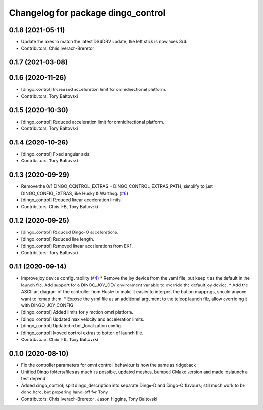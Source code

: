 ^^^^^^^^^^^^^^^^^^^^^^^^^^^^^^^^^^^
Changelog for package dingo_control
^^^^^^^^^^^^^^^^^^^^^^^^^^^^^^^^^^^

0.1.8 (2021-05-11)
------------------
* Update the axes to match the latest DS4DRV update; the left stick is now axes 3/4.
* Contributors: Chris Iverach-Brereton

0.1.7 (2021-03-08)
------------------

0.1.6 (2020-11-26)
------------------
* [dingo_control] Increased acceleration limit for omnidirectional platform.
* Contributors: Tony Baltovski

0.1.5 (2020-10-30)
------------------
* [dingo_control] Reduced acceleration limit for omnidirectional platform.
* Contributors: Tony Baltovski

0.1.4 (2020-10-26)
------------------
* [dingo_control] Fixed angular axis.
* Contributors: Tony Baltovski

0.1.3 (2020-09-29)
------------------
* Remove the 0/1 DINGO_CONTROL_EXTRAS + DINGO_CONTROL_EXTRAS_PATH, simplify to just DINGO_CONFIG_EXTRAS, like Husky & Warthog. (`#6 <https://github.com/dingo-cpr/dingo/issues/6>`_)
* [dingo_control] Reduced linear acceleration limits.
* Contributors: Chris I-B, Tony Baltovski

0.1.2 (2020-09-25)
------------------
* [dingo_control] Reduced Dingo-O accelerations.
* [dingo_control] Reduced line length.
* [dingo_control] Removed linear accelerations from EKF.
* Contributors: Tony Baltovski

0.1.1 (2020-09-14)
------------------
* Improve joy device configurability (`#4 <https://github.com/dingo-cpr/dingo/issues/4>`_)
  * Remove the joy device from the yaml file, but keep it as the default in the launch file. Add support for a DINGO_JOY_DEV environment variable to override the default joy device.
  * Add the ASCII art diagram of the controller from Husky to make it easier to interpret the button mappings, should anyone want to remap them.
  * Expose the yaml file as an additional argument to the teleop launch file, allow overriding it with DINGO_JOY_CONFIG
* [dingo_control] Added limits for y motion omni platform.
* [dingo_control] Updated max velocity and acceleration limits.
* [dingo_control] Updated robot_localization config.
* [dingo_control] Moved control extras to botton of launch file.
* Contributors: Chris I-B, Tony Baltovski

0.1.0 (2020-08-10)
------------------
* Fix the controller parameters for omni control; behaviour is now the same as ridgeback
* Unified Dingo folders/files as much as possible, updated meshes, bumped CMake version and made roslaunch a test depend.
* Added dingo_control; split dingo_description into separate Dingo-D and Dingo-O flavours; still much work to be done here, but preparing hand-off for Tony
* Contributors: Chris Iverach-Brereton, Jason Higgins, Tony Baltovski
